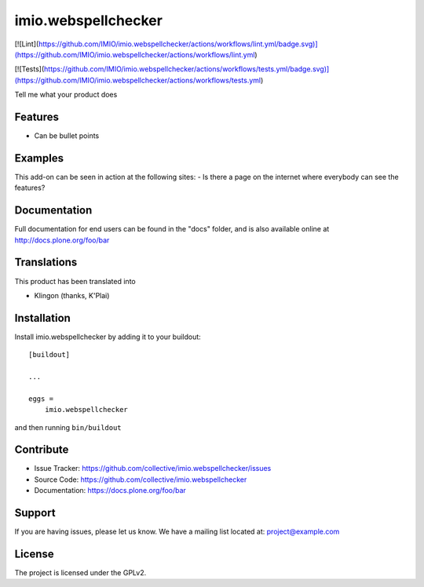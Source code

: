 .. This README is meant for consumption by humans and pypi. Pypi can render rst files so please do not use Sphinx features.
   If you want to learn more about writing documentation, please check out: http://docs.plone.org/about/documentation_styleguide.html
   This text does not appear on pypi or github. It is a comment.

====================
imio.webspellchecker
====================

[![Lint](https://github.com/IMIO/imio.webspellchecker/actions/workflows/lint.yml/badge.svg)](https://github.com/IMIO/imio.webspellchecker/actions/workflows/lint.yml)

[![Tests](https://github.com/IMIO/imio.webspellchecker/actions/workflows/tests.yml/badge.svg)](https://github.com/IMIO/imio.webspellchecker/actions/workflows/tests.yml)

Tell me what your product does

Features
--------

- Can be bullet points


Examples
--------

This add-on can be seen in action at the following sites:
- Is there a page on the internet where everybody can see the features?


Documentation
-------------

Full documentation for end users can be found in the "docs" folder, and is also available online at http://docs.plone.org/foo/bar


Translations
------------

This product has been translated into

- Klingon (thanks, K'Plai)


Installation
------------

Install imio.webspellchecker by adding it to your buildout::

    [buildout]

    ...

    eggs =
        imio.webspellchecker


and then running ``bin/buildout``


Contribute
----------

- Issue Tracker: https://github.com/collective/imio.webspellchecker/issues
- Source Code: https://github.com/collective/imio.webspellchecker
- Documentation: https://docs.plone.org/foo/bar


Support
-------

If you are having issues, please let us know.
We have a mailing list located at: project@example.com


License
-------

The project is licensed under the GPLv2.
